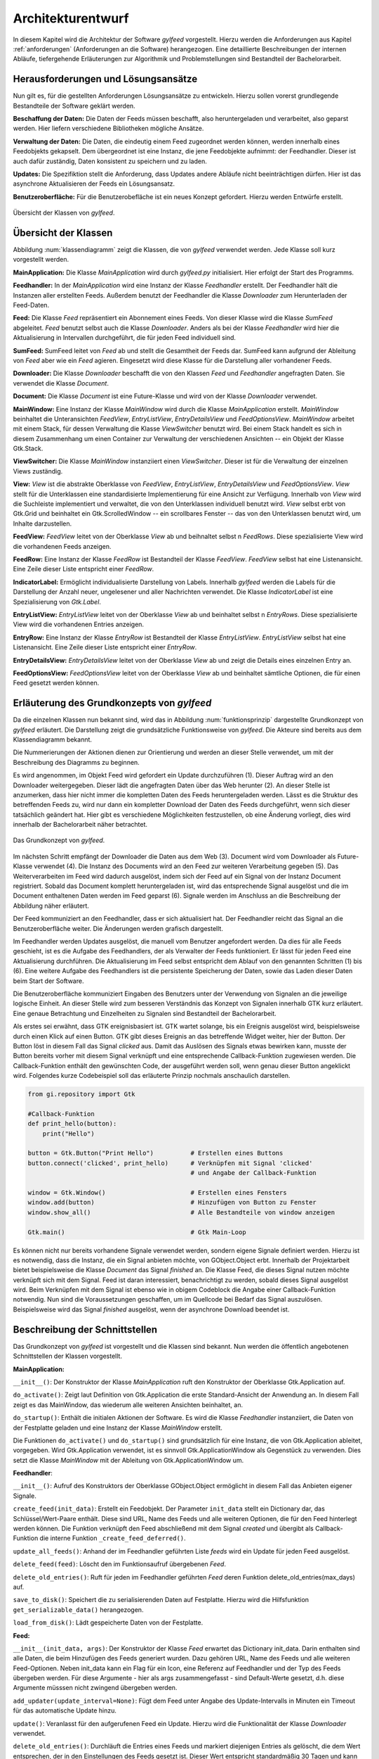 ******************
Architekturentwurf
******************

In diesem Kapitel wird die Architektur der Software *gylfeed* vorgestellt.
Hierzu werden die Anforderungen aus Kapitel :ref:`anforderungen` (Anforderungen
an die Software) herangezogen. Eine
detaillierte Beschreibungen der internen Abläufe, tiefergehende Erläuterungen
zur Algorithmik und Problemstellungen sind Bestandteil der
Bachelorarbeit.


Herausforderungen und Lösungsansätze
====================================

Nun gilt es, für die gestellten Anforderungen Lösungsansätze zu entwickeln.
Hierzu sollen vorerst grundlegende Bestandteile der Software geklärt werden.

**Beschaffung der Daten:** Die Daten der Feeds müssen beschafft, also
heruntergeladen und verarbeitet, also geparst werden. Hier liefern verschiedene
Bibliotheken mögliche Ansätze.

**Verwaltung der Daten:** Die Daten, die eindeutig einem Feed zugeordnet werden
können, werden innerhalb eines Feedobjekts gekapselt. Dem übergeordnet ist eine
Instanz, die jene Feedobjekte aufnimmt: der Feedhandler. Dieser ist auch dafür
zuständig, Daten konsistent zu speichern und zu laden.

**Updates:** Die Spezifiktion stellt die Anforderung, dass Updates andere
Abläufe nicht beeinträchtigen dürfen. Hier ist das asynchrone Aktualisieren der
Feeds ein Lösungsansatz.

**Benutzeroberfläche:** Für die Benutzerobefläche ist ein neues Konzept
gefordert. Hierzu werden Entwürfe erstellt.


.. _klassendiagramm:

.. figure:: ./figs/klassendiagramm.png
    :alt: Übersicht der Klassen von gylfeed.
    :width: 100%
    :align: center
    
    Übersicht der Klassen von *gylfeed*.


Übersicht der Klassen
=====================

Abbildung :num:`klassendiagramm` zeigt die Klassen, die von *gylfeed* verwendet
werden. Jede Klasse soll kurz vorgestellt werden.

**MainApplication:** Die Klasse *MainApplication* wird durch *gylfeed.py*
initialisiert. Hier erfolgt der Start des Programms.

**Feedhandler:** In der *MainApplication* wird eine Instanz der Klasse
*Feedhandler* erstellt. Der Feedhandler hält die Instanzen aller erstellten
Feeds. Außerdem benutzt der Feedhandler die Klasse *Downloader* zum
Herunterladen der Feed-Daten.

**Feed:** Die Klasse *Feed* repräsentiert ein Abonnement eines Feeds. Von dieser
Klasse wird die Klasse *SumFeed* abgeleitet. *Feed* benutzt selbst auch die
Klasse *Downloader*. Anders als bei der Klasse *Feedhandler* wird hier die
Aktualisierung in Intervallen durchgeführt, die für jeden Feed individuell sind.

**SumFeed:** SumFeed leitet von *Feed* ab und stellt die Gesamtheit der Feeds
dar. SumFeed kann aufgrund der Ableitung von *Feed* aber wie ein *Feed* agieren.
Eingesetzt wird diese Klasse für die Darstellung aller vorhandener Feeds.

**Downloader:** Die Klasse *Downloader* beschafft die von den Klassen *Feed* und
*Feedhandler* angefragten Daten. Sie verwendet die Klasse *Document*.

**Document:** Die Klasse *Document* ist eine Future-Klasse und wird von der Klasse *Downloader*
verwendet. 

**MainWindow:** Eine Instanz der Klasse *MainWindow* wird durch die Klasse *MainApplication*
erstellt. *MainWindow* beinhaltet die Unteransichten *FeedView*,
*EntryListView*, *EntryDetailsView* und *FeedOptionsView*. *MainWindow* arbeitet
mit einem Stack, für dessen Verwaltung die Klasse *ViewSwitcher* benutzt wird.
Bei einem Stack handelt es sich in diesem Zusammenhang um einen Container zur
Verwaltung der verschiedenen Ansichten -- ein Objekt der Klasse Gtk.Stack.

**ViewSwitcher:** Die Klasse *MainWindow* instanziiert einen *ViewSwitcher*.
Dieser ist für die Verwaltung der einzelnen Views zuständig.

**View:** *View* ist die abstrakte Oberklasse von *FeedView*, *EntryListView*,
*EntryDetailsView* und *FeedOptionsView*. *View* stellt für die Unterklassen
eine standardisierte Implementierung für eine Ansicht zur Verfügung. Innerhalb von *View* wird
die Suchleiste implementiert und verwaltet, die von den Unterklassen individuell
benutzt wird. *View* selbst erbt von Gtk.Grid und beinhaltet ein
Gtk.ScrolledWindow -- ein scrollbares Fenster -- das von den Unterklassen
benutzt wird, um Inhalte darzustellen.

**FeedView:** *FeedView* leitet von der Oberklasse *View* ab und beihnaltet
selbst n *FeedRows*. Diese spezialisierte View wird die vorhandenen Feeds
anzeigen.

**FeedRow:** Eine Instanz der Klasse *FeedRow* ist Bestandteil der Klasse
*FeedView*. *FeedView* selbst hat eine Listenansicht. Eine Zeile dieser Liste
entspricht einer *FeedRow*.

**IndicatorLabel:** Ermöglicht individualisierte Darstellung von Labels.
Innerhalb *gylfeed* werden die Labels für die Darstellung der Anzahl 
neuer, ungelesener und aller Nachrichten verwendet.
Die Klasse *IndicatorLabel* ist eine Spezialisierung von 
*Gtk.Label*.

**EntryListView:** *EntryListView* leitet von der Oberklasse *View* ab und
beinhaltet selbst n *EntryRows*. Diese spezialisierte View wird die vorhandenen
Entries anzeigen.

**EntryRow:** Eine Instanz der Klasse *EntryRow* ist Bestandteil der Klasse
*EntryListView*. *EntryListView* selbst hat eine Listenansicht. Eine Zeile dieser
Liste entspricht einer *EntryRow*.

**EntryDetailsView:** *EntryDetailsView* leitet von der Oberklasse *View* ab und
zeigt die Details eines einzelnen Entry an.

**FeedOptionsView:** *FeedOptionsView* leitet von der Oberklasse *View* ab und
beinhaltet sämtliche Optionen, die für einen Feed gesetzt werden können.


Erläuterung des Grundkonzepts von *gylfeed*
===========================================

Da die einzelnen Klassen nun bekannt sind, wird das in Abbildung 
:num:`funktionsprinzip` dargestellte Grundkonzept von *gylfeed* erläutert.
Die Darstellung zeigt die grundsätzliche Funktionsweise von *gylfeed*. Die
Akteure sind bereits aus dem Klassendiagramm bekannt.

Die Nummerierungen der Aktionen dienen zur Orientierung und werden an dieser
Stelle verwendet, um mit der Beschreibung des Diagramms zu beginnen.

Es wird angenommen, im Objekt Feed wird gefordert ein Update durchzuführen (1).
Dieser Auftrag wird an den Downloader weitergegeben. Dieser lädt die angefragten
Daten über das Web herunter (2). An dieser Stelle ist anzumerken, dass hier nicht
immer die kompletten Daten des Feeds heruntergeladen werden. Lässt es
die Struktur des betreffenden Feeds zu, wird nur dann ein kompletter Download
der Daten des Feeds durchgeführt, wenn sich dieser tatsächlich geändert hat.
Hier gibt es verschiedene Möglichkeiten festzustellen, ob eine Änderung vorliegt,
dies wird innerhalb der Bachelorarbeit näher betrachtet.

.. _funktionsprinzip:

.. figure:: ./figs/funktionsprinzip.png
    :alt: Das Grundkonzept von gylfeed.
    :width: 100%
    :align: center
    
    Das Grundkonzept von *gylfeed*.


Im nächsten Schritt empfängt der Downloader die Daten aus dem Web (3). 
Document wird vom Downloader als Future-Klasse verwendet (4).
Die Instanz des Documents wird an den Feed zur weiteren
Verarbeitung gegeben (5). Das Weiterverarbeiten im Feed wird dadurch ausgelöst,
indem sich der Feed auf ein Signal von der Instanz Document registriert. Sobald
das Document komplett heruntergeladen ist, wird das entsprechende Signal
ausgelöst und die im Document enthaltenen Daten werden im Feed geparst (6).
Signale werden im Anschluss an die Beschreibung der Abbildung näher erläutert.

Der Feed kommuniziert an den Feedhandler, dass er sich aktualisiert hat. Der
Feedhandler reicht das Signal an die Benutzeroberfläche weiter. Die Änderungen
werden grafisch dargestellt.

Im Feedhandler werden Updates ausgelöst, die manuell vom Benutzer angefordert
werden. Da dies für alle Feeds geschieht, ist es die Aufgabe des Feedhandlers, der
als Verwalter der Feeds funktioniert. Er lässt für jeden Feed eine
Aktualisierung durchführen. Die Aktualisierung im Feed selbst entspricht dem
Ablauf von den genannten Schritten (1) bis (6). Eine weitere Aufgabe des
Feedhandlers ist die persistente Speicherung der Daten, sowie das Laden dieser
Daten beim Start der Software.

Die Benutzeroberfläche kommuniziert Eingaben des Benutzers unter der Verwendung von
Signalen an die jeweilige logische Einheit. An dieser Stelle wird zum besseren
Verständnis das Konzept von Signalen innerhalb GTK kurz erläutert. Eine genaue
Betrachtung und Einzelheiten zu Signalen sind Bestandteil der Bachelorarbeit.

Als erstes sei erwähnt, dass GTK ereignisbasiert ist. GTK wartet solange, bis ein
Ereignis ausgelöst wird, beispielsweise durch einen Klick auf einen Button. GTK gibt dieses Ereignis an das
betreffende Widget weiter, hier der Button. Der Button löst in diesem Fall das
Signal *clicked* aus. Damit das Auslösen des Signals etwas bewirken kann, musste der Button 
bereits vorher mit diesem Signal verknüpft und eine entsprechende Callback-Funktion
zugewiesen werden. Die Callback-Funktion enthält den gewünschten Code, der ausgeführt
werden soll, wenn genau dieser Button angeklickt wird. Folgendes kurze
Codebeispiel soll das erläuterte Prinzip nochmals anschaulich darstellen.


.. code-block:: python

    from gi.repository import Gtk

    #Callback-Funktion  
    def print_hello(button):
        print("Hello")

    button = Gtk.Button("Print Hello")          # Erstellen eines Buttons
    button.connect('clicked', print_hello)      # Verknüpfen mit Signal 'clicked'
                                                # und Angabe der Callback-Funktion

    window = Gtk.Window()                       # Erstellen eines Fensters
    window.add(button)                          # Hinzufügen von Button zu Fenster
    window.show_all()                           # Alle Bestandteile von window anzeigen

    Gtk.main()                                  # Gtk Main-Loop

Es können nicht nur bereits vorhandene Signale verwendet werden, sondern eigene
Signale definiert werden. Hierzu ist es notwendig, dass die Instanz, die ein
Signal anbieten möchte, von GObject.Object erbt. Innerhalb der Projektarbeit 
bietet beispielsweise die Klasse *Document* das Signal *finished* an. Die Klasse
Feed, die dieses Signal nutzen möchte verknüpft sich mit dem Signal. Feed ist
daran interessiert, benachrichtigt zu werden, sobald dieses Signal ausgelöst
wird. Beim Verknüpfen mit dem Signal ist ebenso wie in obigem Codeblock die
Angabe einer Callback-Funktion notwendig. Nun sind die Voraussetzungen
geschaffen, um im Quellcode bei Bedarf das Signal auszulösen. Beispielsweise
wird das Signal *finished* ausgelöst, wenn der asynchrone Download beendet ist.


Beschreibung der Schnittstellen
===============================

Das Grundkonzept von *gylfeed* ist vorgestellt und die Klassen sind bekannt. Nun
werden die öffentlich angebotenen Schnittstellen der Klassen vorgestellt.

**MainApplication:**

``__init__()``: Der Konstruktor der Klasse *MainApplication* ruft den
Konstruktor der Oberklasse Gtk.Application auf.

``do_activate()``: Zeigt laut Definition von Gtk.Application die erste
Standard-Ansicht der Anwendung an. In diesem Fall zeigt es das MainWindow,
das wiederum alle weiteren Ansichten beinhaltet, an.

``do_startup()``: Enthält die initialen Aktionen der Software. Es wird die
Klasse *Feedhandler* instanziiert, die Daten von der Festplatte geladen und eine
Instanz der Klasse *MainWindow* erstellt.

Die Funktionen ``do_activate()`` und ``do_startup()`` sind grundsätzlich
für eine Instanz, die von Gtk.Application ableitet, vorgegeben. Wird
Gtk.Application verwendet, ist es sinnvoll Gtk.ApplicationWindow als
Gegenstück zu verwenden. Dies setzt die Klasse *MainWindow* mit der Ableitung
von Gtk.ApplicationWindow um.


**Feedhandler**:

``__init__()``: Aufruf des Konstruktors der Oberklasse GObject.Object
ermöglicht in diesem Fall das Anbieten eigener Signale.

``create_feed(init_data)``: Erstellt ein Feedobjekt. Der Parameter ``init_data``
stellt ein Dictionary dar, das Schlüssel/Wert-Paare enthält. Diese sind URL,
Name des Feeds und alle weiteren Optionen, die für den Feed hinterlegt werden
können. Die Funktion verknüpft den Feed abschließend mit dem Signal *created*
und übergibt als Callback-Funktion die interne Funktion 
``_create_feed_deferred()``.

``update_all_feeds()``: Anhand der im Feedhandler geführten Liste *feeds*
wird ein Update für jeden Feed ausgelöst.

``delete_feed(feed)``: Löscht den im Funktionsaufruf übergebenen *Feed*.

``delete_old_entries()``: Ruft für jeden im Feedhandler geführten *Feed* 
deren Funktion delete_old_entries(max_days) auf.

``save_to_disk()``: Speichert die zu serialisierenden Daten auf Festplatte.
Hierzu wird die Hilfsfunktion ``get_serializable_data()`` herangezogen.

``load_from_disk()``: Lädt gespeicherte Daten von der Festplatte.


**Feed:**

``__init__(init_data, args)``: Der Konstruktor der Klasse *Feed* erwartet 
das Dictionary init_data. Darin enthalten sind alle Daten, die beim 
Hinzufügen des Feeds generiert wurden. Dazu gehören URL, Name des Feeds 
und alle weiteren Feed-Optionen. Neben init_data kann ein Flag für 
ein Icon, eine Referenz auf Feedhandler und der Typ des Feeds übergeben 
werden. Für diese Argumente - hier als args zusammengefasst - sind Default-Werte gesetzt, d.h. diese Argumente
müsssen nicht zwingend übergeben werden. 

``add_updater(update_interval=None)``: Fügt dem Feed unter Angabe des
Update-Intervalls in Minuten ein Timeout für das automatische Update hinzu. 

``update()``: Veranlasst für den aufgerufenen Feed ein Update. Hierzu wird die
Funktionalität der Klasse *Downloader* verwendet.

``delete_old_entries()``: Durchläuft die Entries eines Feeds 
und markiert diejenigen Entries als gelöscht, die dem Wert entsprechen, der in den
Einstellungen des Feeds gesetzt ist. Dieser Wert entspricht standardmäßig 30 Tagen
und kann durch den Benutzer geändert werden.

Die Klasse *Feed* bietet noch zahlreiche interne Funktionen. Ausgehend vom
Aufruf der Funktion ``update()`` wird beispielsweise intern die Funktion
``parse(document)`` aufgerufen. Hier werden die heruntergeladenen Daten
geparst.
Außerdem ist die Funktion ``compare_entries(new_raw_feed)`` enthalten. 
Diese Funktion vergleicht die neu heruntergeladenen Daten mit den bereits 
vorhandenen Daten im Feed und fügt die Differenz hinzu.

**SumFeed:**

``__init__(feedhandler)``: Der Konstruktor der Klasse *SumFeed* erwartet eine
Instanz der Klasse *Feedhandler*. Innerhalb des Konstruktors wird der
Konstruktor der Oberklasse *Feed* aufgerufen.

Ansonsten überschreibt *SumFeed* die Methoden von *Feed* in der Weise, dass
Daten aller Feeds in Summe abgefragt werden können. Dazu zählen die
Funktionen ``get_entries(), get_num_of_entries(), get_num_of_new_entries(),``
``get_num_of_unread(), get_num_of_counted() und get_name().``


**Downloader:**

``__init__()``: Der Konstruktor der Klasse *Downloader* erwartet keine
Parameter. Innerhalb des Konstruktors wird ein Standardwert für die
Paketgröße definiert, die zum Einlesen des Bytestreams verwendet wird.

``download(url, check_if_needed=True)``: Lädt Daten unter Verwendung der
angegebenen URL herunter. Das Flag *check_if_needed* wird dazu verwendet, um
entscheiden zu können, ob eine Vorprüfung stattfinden soll. Diese Vorprüfung
lädt vorerst den Header herunter und prüft, ob eine Änderung vorliegt. Dies
geschieht anhand der Parameter *etag* und *lastmodified* des HTTP-Headers. Wurde eine Änderung
festgestellt, oder ist weder *etag* noch *lastmodified* vorhanden, wird eine
interne Funktion von *Downloader* aufgerufen, die einen Download der 
kompletten Daten durchführt.


**Document:**

``__init__()``: Die Klasse *Document* ruft im Konstruktor den Konstruktor
von GObject auf. GObject ermöglicht in diesem Fall das Anbieten eigener
Signale.

Die Klasse *Document* ermöglicht mit seinen internen Funktionen einen
asynchronen Download. Die Funktion ``_append(chunk)`` wird von der Klasse
*Downloader* solange aufgerufen, bis der eingehende Bytestream vollständig
gelesen ist. An dieser Stelle kommt die Funktion ``_finish()`` zum Einsatz.
Ist der Bytestream vollständig gelesen, löst die Funktion ``_finish()`` das
Signal *finish* aus. Anhand dieses Signals wird bespielsweise in den 
Instanzen von *Feed* die Funktion ``parse()`` aufgerufen.


**MainWindow:**

``__init__(app, feedhandler)``: Der Konstruktor der Klasse *MainWindow*
erwartet eine Instanz der Klasse *MainApplication* -- hier app -- und eine Instanz
der Klasse *Feedhandler*. Innerhalb des Konstruktors wird der Konstruktor der
Oberklasse, Gtk.ApplicationWindow, aufgerufen. 

``add_widget_to_headerbar(widget, start_or_end)``: Fügt das übergebene
Widget der Header Bar hinzu. Mit start_or_end kann durch Übergabe eines 
Strings die Position des Widgets bestimmt werden.

``remove_widget_from_headerbar(widget)``: Entfernt das an die Funktion
übergebene Widget aus der Header Bar.

Neben diesen öffentlich angebotenen Schnittstellen hat *MainWindow*
zahlreiche interne Funktionen.


**ViewSwitcher:**

``__init__(stack)``: Der Konstruktor der Klasse *ViewSwitcher* bekommt den
Stack, der alle Views enthalten wird, zur Verwaltung übergeben. Da 
*ViewSwitcher* von Gtk.Box ableitet, erfolgt der Aufruf des Konstruktors 
von Gtk.Box.

``add_view(view, name)``: Fügt eine View in Verbindung mit dem übergebenen
Namen dem Stack hinzu.

``switch(name)``: Setzt anhand des übergebenen Namens die aktuell sichtbare
View. Hierbei werden alle notwendigen Aktionen ausgelöst, um die jeweilige View
und ihre Abhängikeiten korrekt darzustellen.


**View:**

``__init__(app, sub_title=None)``: Der Konstruktor der Klasse *View* bekommt
eine Instanz der Klasse *MainApplication* übergeben. Es ist möglich einen
Untertitel anzugeben. Hierfür ist der Standardwert *None* gesetzt. Innerhalb
des Konstruktors wird der Konstruktor der Oberklasse Gtk.Grid aufgerufen.

``add(widget)``: Nimmt ein *Widget* entgegen und fügt es der jeweiligen
Instanz von Gtk.ScrolledWindow
hinzu. Hier erfolgt eine Überschreibung der add-Funktion von Gtk.Grid.

``invalidate_filter(searchentry)``: Ruft die Funktion ``invalidate_filter()``
der Unterklasse auf.

``on_view_enter()``: Schnittstelle für alle Unterklassen, um Eigenschaften
beim Aufruf der jeweiligen Ansicht zu setzen. Ruft die Funktion 
``on_view_enter()`` der jeweiligen Unterklasse auf.

``on_view_leave()``: Schnittstelle für alle Unterklassen, um Eigenschaften 
beim Verlassen der jeweiligen Ansicht zu setzen. Ruft die Funktion 
``on_view_leave()`` der jeweiligen Unterklasse auf.

``manage_searchbar()``: Steuert das Verhalten der Suchleiste.


**FeedView:**

``__init__(app)``: Der Konstruktor der Klasse *FeedView* bekommt eine Instanz
der Klasse *MainApplication* übergeben. Innerhalb des Konstruktors wird der
Konstruktor der Oberklasse *View* aufgerufen.

``new_listbox_row(logo, feed)``: Erstellt eine Instanz der Klasse *FeedRow*
und fügt diese der Listbox innerhalb der *FeedView* hinzu. Als
Übergabeparameter sind das zu verwendende Logo und die Instanz des Feeds, der
hinzugefügt werden soll, erforderlich.

``on_view_enter()``: Führt alle Aktionen aus, die beim Aufruf von
*FeedView* notwendig sind. Beispielsweise die Aktualisierung der Labels, die
anzeigen, wieviele neue, ungelesene und gesamte Nachrichten ein Feed hat.

``on_view_leave()``: Führt alle Aktionen aus, die beim Verlassen von
*FeedView* notwendig sind.

``remove_feedrow(feed)``: Unter Angabe des Feeds, der gelöscht werden soll,
wird die *FeedRow* aus der Listbox von *FeedView* gelöscht.

``show_feedview(feedlist)``: Initiale Darstellung von *FeedView*
beim Start der Software. Erwartet wird eine Liste mit Feeds, die dargestellt
werden sollen.

**FeedRow:**

``__init__(logo, feed)``: Der Konstruktor der Klasse *FeedRow* erwartet ein
Logo und eine Instanz der Klasse *Feed*. Innerhalb des Konstruktors wird der
Konstruktor von Gtk.ListBoxRow aufgerufen, da *FeedRow* von Gtk.ListBoxRow
ableitet. 

``redraw_labels(sum_row)``: Aktualisiert die Labels, die anzeigen, wieviele
neue, ungelesene und gesamte Nachrichten ein Feed hat. Der Übergabeparameter
*sum_row* repräsentiert die *FeedRow*, in der die Zusammenfassung aller 
Feeds dargestellt wird.


**IndicatorLabel:**

``__init__(*args)``: Der Konstruktor der Klasse *IndicatorLabel* kann mehrere
Argumente übergeben bekommen, hierzu wird \*args verwendet. Innerhalb des
Konstruktors wird der Konstruktor der Oberklasse Gtk.Label aufgerufen.

``set_color(state)``: Setzt die Farbe des Labels anhand des Parameters state.
Dazu wird intern CSS verwendet.


**EntryListView:**

``clear_listbox():`` Leert die Ansicht, um neu dargestellt werden zu 
können.

``on_view_enter()``: Führt alle Aktionen aus, die beim Aufruf von
*EntryListView* notwendig sind. Beispielsweise das Markieren von gelesenen
Entries.

``show_entries(listbox, row):`` Lässt die Entries eines Feeds darstellen. Als
Übergabeparameter wird die Listbox der *FeedView* erwartet und die darin
ausgewählte *Row*. Die Funktion ``show_entries()`` ruft weitere interne
Funktionen auf.


**EntryRow:**

``__init__(*args)``: Der Konstruktor der Klasse *EntryRow* erwartet mehrere
Argumente, hierzu wird \*args verwendet. Beispielsweise sind dies Titel,
Zeitstempel und Plot des Feeds. Zusammenfassend alle Daten, die in einer
*EntryRow* dargestellt werden sollen. Innerhalb des Konstruktors wird der
Konstruktor der Oberklasse *Gtk.ListBowRow* aufgerufen.

Neben dem Konstruktor bietet die Klasse *EntryRow* Getter-Funktionen für Plot
, Titel, Zeitstempel, Entry-ID, Feed und dem Attribut updated-parsed.


**EntryDetailsView:**

``__init__(app)``: Der Konstruktor der Klasse *EntryDetailsView* bekommt
eine Instanz der Klasse *MainApplication* übergeben. Innerhalb des 
Konstruktors wird der Konstruktor der Oberklasse *View* aufgerufen.

``on_view_enter()``: Führt alle Aktionen aus, die beim Aufruf von
*EntryDetailsView* notwendig sind. Beispielsweise Einstellungen für den
View Switcher in der Header Bar.

``on_view_leave()``: Führt alle Aktionen aus, die beim Verlassen von
*EntryDetailsView* notwendig sind.

``show_entry_details(listbox, row)``: Lässt den ausgewählten Entry darstellen.
Als Übergabeparameter wird die Listbox der *EntryListView* erwartet und die
darin ausgwählte *Row*. Innerhalb der Funktion ``show_entry_details()`` werden
weitere interne Funktionen aufgerufen, die für die Darstellung des einzelnen
Entry notwendig sind.


**FeedOptionsView:**

``__init__(app)``: Der Konstruktor der Klasse *FeedOptionsView* bekommt 
eine Instanz der Klasse *MainApplication* übergeben. Innerhalb des 
Konstruktors wird der Konstruktor der Oberklasse *View* aufgerufen.

``on_view_enter()``: Führt alle Aktionen aus, die beim Aufruf von
*FeedOptionsView* notwendig sind. Beispielsweise werden in dieser Ansicht in
der Header Bar Buttons für zustimmende Aktionen und ablehnende Aktionen
angeboten. Dies wird je nach vorher gewählter Funktion passend dargestellt.
Das Hinzufügen eines Feeds erfordert andere Button-Beschriftungen, als der
Aufruf der Einstellungen eines bestehenden Feeds.

``on_view_leave()``: Führt alle Aktionen aus, die beim Verlassen von
*FeedOptionsView* notwendig sind. Beispielsweise das Entfernen von Buttons
aus der Header Bar.

``show_options_filled(feedview, feed)``: Zeigt die gespeicherten Einstellungen 
eines Feeds an. Als Übergabeparameter wird die *FeedView* und der gewählte *Feed* 
erwartet.



